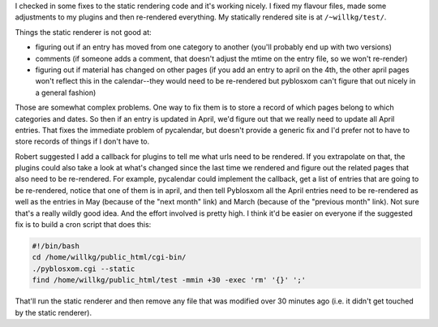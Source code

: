 .. title: More more static rendering....
.. slug: staticrendering3
.. date: 2004-05-04 17:48:05
.. tags: dev, pyblosxom, python

I checked in some fixes to the static rendering code and it's working
nicely.  I fixed my flavour files, made some adjustments to my
plugins and then re-rendered everything.  My statically rendered
site is at ``/~willkg/test/``.

Things the static renderer is not good at:

* figuring out if an entry has moved from one category to another
  (you'll probably end up with two versions)
* comments (if someone adds a comment, that doesn't adjust
  the mtime on the entry file, so we won't re-render)
* figuring out if material has changed on other pages 
  (if you add an entry to april on the 4th, the other april pages 
  won't reflect this in the calendar--they would need to be 
  re-rendered but pyblosxom can't figure that out nicely in a 
  general fashion)

Those are somewhat complex problems.  One way to fix them is to store
a record of which pages belong to which categories and dates.  So then
if an entry is updated in April, we'd figure out that we really need
to update all April entries.  That fixes the immediate problem of 
pycalendar, but doesn't provide a generic fix and I'd prefer not to have
to store records of things if I don't have to.

Robert suggested I add a callback for plugins to tell me what urls need
to be rendered.  If you extrapolate on that, the plugins could also take
a look at what's changed since the last time we rendered and figure out
the related pages that also need to be re-rendered.  For example,
pycalendar could implement the callback, get a list of entries that
are going to be re-rendered, notice that one of them is in april, and
then tell Pyblosxom all the April entries need to be re-rendered as
well as the entries in May (because of the "next month" link) and
March (because of the "previous month" link).  Not sure that's a really
wildly good idea.  And the effort involved is pretty high.  I think
it'd be easier on everyone if the suggested fix is to build a cron
script that does this:

.. code-block:: shell

   #!/bin/bash
   cd /home/willkg/public_html/cgi-bin/
   ./pyblosxom.cgi --static
   find /home/willkg/public_html/test -mmin +30 -exec 'rm' '{}' ';'


That'll run the static renderer and then remove any file that was
modified over 30 minutes ago (i.e. it didn't get touched by the
static renderer).
